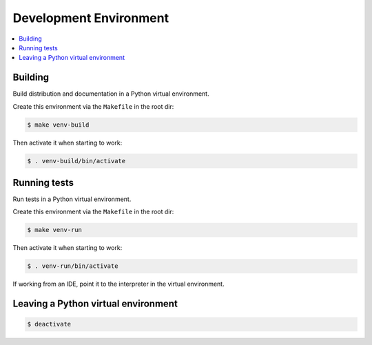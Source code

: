Development Environment
############################################################

.. contents:: :local:


Building
============================================================

Build distribution and documentation in a
Python virtual environment.

Create this environment via the ``Makefile`` in the root dir:

.. code-block:: console

   $ make venv-build

Then activate it when starting to work:

.. code-block:: console

   $ . venv-build/bin/activate


Running tests
============================================================

Run tests in a Python virtual environment.

Create this environment via the ``Makefile`` in the root dir:

.. code-block:: console

   $ make venv-run

Then activate it when starting to work:

.. code-block:: console

   $ . venv-run/bin/activate

If working from an IDE, point it to
the interpreter in the virtual environment.


Leaving a Python virtual environment
============================================================

.. code-block:: console

   $ deactivate
